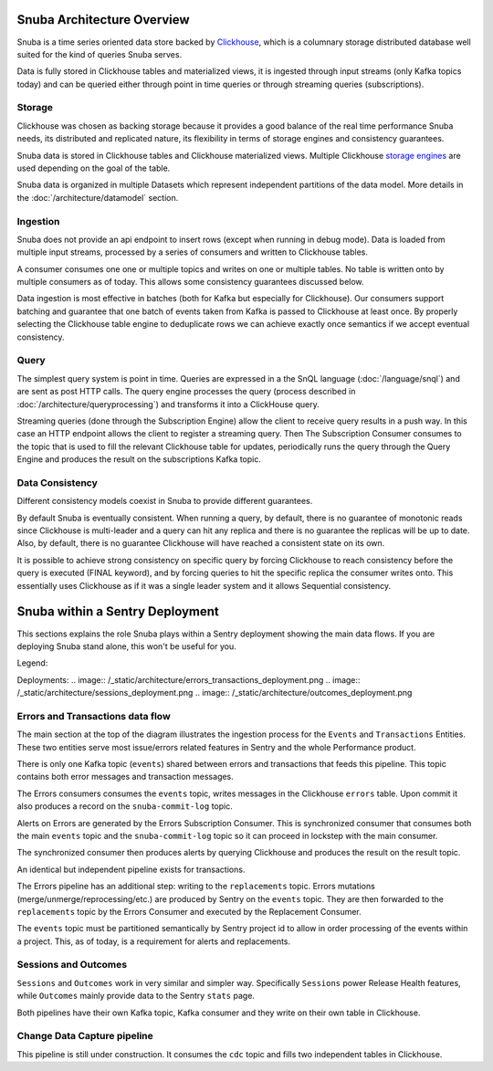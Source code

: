 ===========================
Snuba Architecture Overview
===========================

Snuba is a time series oriented data store backed by
`Clickhouse <https://clickhouse.tech/>`_, which is a columnary storage
distributed database well suited for the kind of queries Snuba serves.

Data is fully stored in Clickhouse tables and materialized views,
it is ingested through input streams (only Kafka topics today)
and can be queried either through point in time queries or through
streaming queries (subscriptions).

.. image:: /_static/architecture/overview.png

Storage
=======

Clickhouse was chosen as backing storage because it provides a good balance
of the real time performance Snuba needs, its distributed and replicated
nature, its flexibility in terms of storage engines and consistency guarantees.

Snuba data is stored in Clickhouse tables and Clickhouse materialized views.
Multiple Clickhouse `storage engines <https://clickhouse.tech/docs/en/engines/table-engines/>`_
are used depending on the goal of the table.

Snuba data is organized in multiple Datasets which represent independent
partitions of the data model. More details in the :doc:`/architecture/datamodel`
section.

Ingestion
=========

Snuba does not provide an api endpoint to insert rows (except when running
in debug mode). Data is loaded from multiple input streams, processed by
a series of consumers and written to Clickhouse tables.

A consumer consumes one one or multiple topics and writes on one or multiple
tables. No table is written onto by multiple consumers as of today. This
allows some consistency guarantees discussed below.

Data ingestion is most effective in batches (both for Kafka but especially
for Clickhouse). Our consumers support batching and guarantee that one batch
of events taken from Kafka is passed to Clickhouse at least once. By properly
selecting the Clickhouse table engine to deduplicate rows we can achieve
exactly once semantics if we accept eventual consistency.

Query
=====

The simplest query system is point in time. Queries are expressed in a
the SnQL language (:doc:`/language/snql`) and are sent as post HTTP calls.
The query engine processes the query (process described in
:doc:`/architecture/queryprocessing`) and transforms it into a ClickHouse
query.

Streaming queries (done through the Subscription Engine) allow the client
to receive query results in a push way. In this case an HTTP endpoint allows
the client to register a streaming query. Then The Subscription Consumer consumes
to the topic that is used to fill the relevant Clickhouse table for updates,
periodically runs the query through the Query Engine and produces the result
on the subscriptions Kafka topic.

Data Consistency
================

Different consistency models coexist in Snuba to provide different guarantees.

By default Snuba is eventually consistent. When running a query, by default,
there is no guarantee of monotonic reads since Clickhouse is multi-leader
and a query can hit any replica and there is no guarantee the replicas will
be up to date. Also, by default, there is no guarantee Clickhouse will have
reached a consistent state on its own.

It is possible to achieve strong consistency on specific query by forcing
Clickhouse to reach consistency before the query is executed (FINAL keyword),
and by forcing queries to hit the specific replica the consumer writes onto.
This essentially uses Clickhouse as if it was a single leader system and it
allows Sequential consistency.

================================
Snuba within a Sentry Deployment
================================

This sections explains the role Snuba plays within a Sentry deployment showing
the main data flows. If you are deploying Snuba stand alone, this won't be
useful for you.

Legend:

.. image:: /_static/architecture/deployment_legend.png

Deployments:
.. image:: /_static/architecture/errors_transactions_deployment.png
.. image:: /_static/architecture/sessions_deployment.png
.. image:: /_static/architecture/outcomes_deployment.png

Errors and Transactions data flow
=================================

The main section at the top of the diagram illustrates the ingestion process
for the ``Events`` and ``Transactions`` Entities. These two entities serve
most issue/errors related features in Sentry and the whole Performance
product.

There is only one Kafka topic (``events``) shared between errors and transactions
that feeds this pipeline. This topic contains both error messages and transaction
messages.

The Errors consumers consumes the ``events`` topic, writes messages in the Clickhouse
``errors`` table. Upon commit it also produces a record on the ``snuba-commit-log``
topic.

Alerts on Errors are generated by the Errors Subscription Consumer. This is synchronized
consumer that consumes both the main ``events`` topic and the ``snuba-commit-log`` topic
so it can proceed in lockstep with the main consumer.

The synchronized consumer then produces alerts by querying Clickhouse and produces
the result on the result topic.

An identical but independent pipeline exists for transactions.

The Errors pipeline has an additional step: writing to the ``replacements`` topic.
Errors mutations (merge/unmerge/reprocessing/etc.) are produced by Sentry on the
``events`` topic. They are then forwarded to the ``replacements`` topic by the
Errors Consumer and executed by the Replacement Consumer.

The ``events`` topic must be partitioned semantically by Sentry project id to
allow in order processing of the events within a project. This, as of today, is a
requirement for alerts and replacements.

Sessions and Outcomes
=====================

``Sessions`` and ``Outcomes`` work in very similar and simpler way. Specifically
``Sessions`` power Release Health features, while ``Outcomes`` mainly provide
data to the Sentry ``stats`` page.

Both pipelines have their own Kafka topic, Kafka consumer and they write on their
own table in Clickhouse.

Change Data Capture pipeline
============================

This pipeline is still under construction. It consumes the ``cdc`` topic and fills
two independent tables in Clickhouse.
